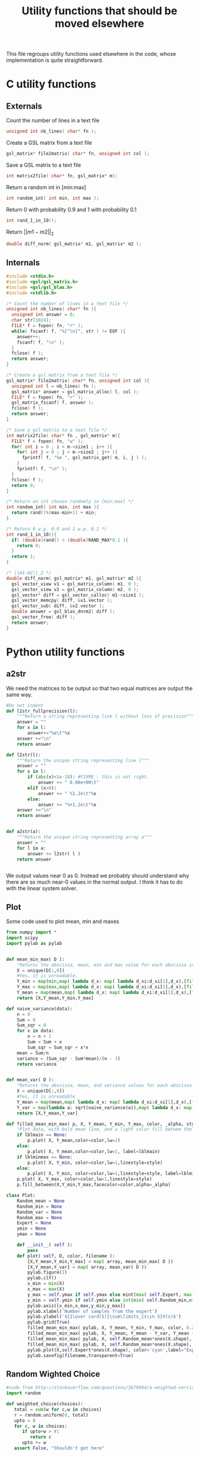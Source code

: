 #+TITLE: Utility functions that should be moved elsewhere

This file regroups utility functions used elsewhere in the code, whose implementation is quite straightforward.
* C utility functions
** Externals
  Count the number of lines in a text file
   #+begin_src c :tangle utils.h :main no
unsigned int nb_lines( char* fn );
   #+end_src
  
  Create a GSL matrix from a text file
   #+begin_src c :tangle utils.h :main no
gsl_matrix* file2matrix( char* fn, unsigned int col );
   #+end_src

  Save a GSL matrix to a text file
   #+begin_src c :tangle utils.h :main no
int matrix2file( char* fn, gsl_matrix* m);
   #+end_src


  Return a random int in [min:max]
   #+begin_src c :tangle utils.h :main no
int random_int( int min, int max ); 
   #+end_src

  Return 0 with probability 0.9 and 1 with probability 0.1
   #+begin_src c :tangle utils.h :main no
int rand_1_in_10();
   #+end_src

  Return $||m1-m2||_2$ 
   #+begin_src c :tangle utils.h :main no
double diff_norm( gsl_matrix* m1, gsl_matrix* m2 );
   #+end_src

** Internals
  
  #+begin_src c :tangle utils.c :main no
#include <stdio.h>
#include <gsl/gsl_matrix.h>
#include <gsl/gsl_blas.h>
#include <stdlib.h>

/* Count the number of lines in a text file */
unsigned int nb_lines( char* fn ){
  unsigned int answer = 0;
  char str[1024];
  FILE* f = fopen( fn, "r" );
  while( fscanf( f, "%[^\n]", str ) != EOF ){
    answer++;
    fscanf( f, "\n" );
  }
  fclose( f );
  return answer;
}

/* Create a gsl matrix from a text file */
gsl_matrix* file2matrix( char* fn, unsigned int col ){
  unsigned int l = nb_lines( fn );
  gsl_matrix* answer = gsl_matrix_alloc( l, col );
  FILE* f = fopen( fn, "r" );
  gsl_matrix_fscanf( f, answer );
  fclose( f );
  return answer;
}

/* Save a gsl matrix to a text file */
int matrix2file( char* fn , gsl_matrix* m){
  FILE* f = fopen( fn, "w" );
  for( int i = 0 ; i < m->size1 ; i++ ){
    for( int j = 0 ; j < m->size2 ; j++ ){
      fprintf( f, "%e ", gsl_matrix_get( m, i, j ) );
    }
    fprintf( f, "\n" );
  }
  fclose( f );
  return 0;
}

/* Return an int chosen randomly in [min:max] */
int random_int( int min, int max ){
  return rand()%(max-min+1) + min;
}

/* Return 0 w.p. 0.9 and 1 w.p. 0.1 */
int rand_1_in_10(){
  if( (double)rand() > (double)RAND_MAX*0.1 ){
    return 0;
  }
  return 1;
}

/* ||m1-m2||_2 */
double diff_norm( gsl_matrix* m1, gsl_matrix* m2 ){
  gsl_vector_view v1 = gsl_matrix_column( m1, 0 );
  gsl_vector_view v2 = gsl_matrix_column( m2, 0 );
  gsl_vector* diff = gsl_vector_calloc( m1->size1 );
  gsl_vector_memcpy( diff, &v1.vector );
  gsl_vector_sub( diff, &v2.vector );
  double answer = gsl_blas_dnrm2( diff );
  gsl_vector_free( diff );
  return answer;
}

  #+end_src

* Python utility functions
** a2str
  We need the matrices to be output so that two equal matrices are output the same way.

  #+begin_src python :tangle a2str.py
#Do not indent
def l2str_fullprecision(l):
	"""Return a string representing line l without loss of precision"""
	answer = ""
	for x in l:
		answer+="%e\t"%x
	answer +="\n"
	return answer

def l2str(l):
	"""Return the unique string representing line l"""
	answer = ""
	for x in l:
		if (abs(x)<1e-10): #FIXME : this is not right.
			answer += " 0.00e+00\t"
		elif (x>0):
			answer += " %1.2e\t"%x
		else:
			answer += "%+1.2e\t"%x
	answer +="\n"
	return answer
		
        
def a2str(a):
	"""Return the unique string representing array a"""
	answer = ""
	for l in a:
		answer += l2str( l )
	return answer


  #+end_src

  We output values near 0 as 0. Instead we probably should understand why there are so much near-0 values in the normal output. I think it has to do with the linear system solver.

** Plot
  Some code used to plot mean, min and maxes
  #+begin_src python :tangle Plot.py
from numpy import *
import scipy
import pylab as pylab


def mean_min_max( D ):
    "Returns the abscissa, mean, min and max value for each abscissa in matrix D. D follows format : [[x,y],...,[x,y]]"
    X = unique(D[:,0])
    #Yes, it is unreadable.
    Y_min = map(min,map( lambda d_x: map( lambda d_xi:d_xi[1],d_x),[filter(lambda a:a[0]==x,D) for x in X]))
    Y_max = map(max,map( lambda d_x: map( lambda d_xi:d_xi[1],d_x),[filter(lambda a:a[0]==x,D) for x in X]))
    Y_mean = map(mean,map( lambda d_x: map( lambda d_xi:d_xi[1],d_x),[filter(lambda a:a[0]==x,D) for x in X]))
    return [X,Y_mean,Y_min,Y_max]

def naive_variance(data):
    n = 0
    Sum = 0
    Sum_sqr = 0 
    for x in data:
        n = n + 1
        Sum = Sum + x
        Sum_sqr = Sum_sqr + x*x
    mean = Sum/n
    variance = (Sum_sqr - Sum*mean)/(n - 1)
    return variance


def mean_var( D ):
    "Returns the abscissa, mean, and variance values for each abscissa in matrix D. D follows format : [[x,y],...,[x,y]]"
    X = unique(D[:,0])
    #Yes, it is unreadable
    Y_mean = map(mean,map( lambda d_x: map( lambda d_xi:d_xi[1],d_x),[filter(lambda a:a[0]==x,D) for x in X]))
    Y_var = map(lambda a: sqrt(naive_variance(a)),map( lambda d_x: map( lambda d_xi:d_xi[1],d_x),[filter(lambda a:a[0]==x,D) for x in X]))
    return [X,Y_mean,Y_var]

def filled_mean_min_max( p, X, Y_mean, Y_min, Y_max, color, _alpha, style, lblmain,lblminmax ):
    "Plot data, with bold mean line, and a light color fill betwee the min and max"
    if lblmain == None:
        p.plot( X, Y_mean,color=color,lw=2)
    else:
        p.plot( X, Y_mean,color=color,lw=2, label=lblmain)
    if lblminmax == None:
        p.plot( X, Y_min, color=color,lw=1,linestyle=style)
    else:
        p.plot( X, Y_min, color=color,lw=1,linestyle=style, label=lblminmax)
    p.plot( X, Y_max, color=color,lw=1,linestyle=style)
    p.fill_between(X,Y_min,Y_max,facecolor=color,alpha=_alpha)

class Plot:
    Random_mean = None
    Random_min = None
    Random_var = None
    Random_max = None
    Expert = None
    ymin = None
    ymax = None

    def __init__( self ):
        pass
    def plot( self, D, color, filename ):
        [X,Y_mean,Y_min,Y_max] = map( array, mean_min_max( D ))
        [X,Y_mean,Y_var] = map( array, mean_var( D ))
        pylab.figure(1)
        pylab.clf()
        x_min = min(X)
        x_max = max(X)
        y_max = self.ymax if self.ymax else mint(max( self.Expert, max( Y_max + Y_var) ))+1
        y_min = self.ymin if self.ymin else int(min( self.Random_min,min(Y_min - Y_var) ) - 1)
        pylab.axis([x_min,x_max,y_min,y_max])
        pylab.xlabel('Number of samples from the expert')
        pylab.ylabel('${1\over card(S)}\sum\limits_{s\in S}V(s)$')
        pylab.grid(True)
        filled_mean_min_max( pylab, X, Y_mean, Y_min, Y_max, color, 0.2,'--',None,None)
        filled_mean_min_max( pylab, X, Y_mean, Y_mean - Y_var, Y_mean + Y_var, color, 0.4,'-.',None,None)
        filled_mean_min_max( pylab, X, self.Random_mean*ones(X.shape), self.Random_min*ones(X.shape), self.Random_max*ones(X.shape), 'cyan',0.2,'--',"Agent trained on a random reward",None)
        filled_mean_min_max( pylab, X, self.Random_mean*ones(X.shape), (self.Random_mean-self.Random_var)*ones(X.shape), (self.Random_mean+self.Random_var)*ones(X.shape), 'cyan',0.4,'-.',None,None)
        pylab.plot(X,self.Expert*ones(X.shape), color='cyan',label="Expert",lw=2,ls=':')
        pylab.savefig(filename,transparent=True)

  #+end_src
** Random Wighted Choice  
#+begin_src python :tangle RWC.py
#code from http://stackoverflow.com/questions/3679694/a-weighted-version-of-random-choice
import random

def weighted_choice(choices):
   total = sum(w for c,w in choices)
   r = random.uniform(0, total)
   upto = 0
   for c, w in choices:
      if upto+w > r:
         return c
      upto += w
   assert False, "Shouldn't get here"

#+end_src
* Makefile rules
  Tangling : 
  #+srcname: utils_code_make
  #+begin_src makefile
utils.c: utils.org 
	$(call tangle,"utils.org")

utils.h: utils.org
	$(call tangle,"utils.org")

a2str.py: utils.org
	$(call tangle,"utils.org")
Plot.py: utils.org
	$(call tangle,"utils.org")
  #+end_src

   A rule to create the object file :
  #+srcname: utils_c2o_make
  #+begin_src makefile
utils.o: utils.c utils.h
	$(call c2obj,"utils.c")
  #+end_src
   A rule to clean the mess :
  #+srcname: utils_clean_make
  #+begin_src makefile
utils_clean:
	find . -maxdepth 1 -iname "utils.h"   | xargs $(XARGS_OPT) rm
	find . -maxdepth 1 -iname "utils.c"   | xargs $(XARGS_OPT) rm 
	find . -maxdepth 1 -iname "utils.o"   | xargs $(XARGS_OPT) rm
	find . -maxdepth 1 -iname "a2str.py"   | xargs $(XARGS_OPT) rm
  #+end_src
